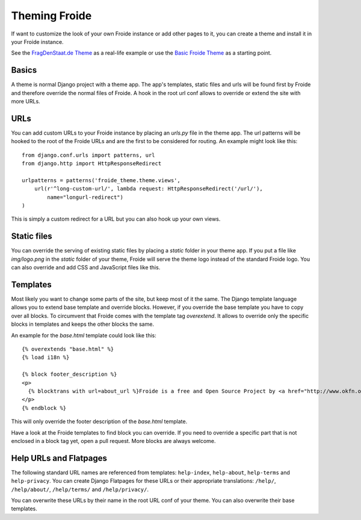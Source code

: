 ==============
Theming Froide
==============

If want to customize the look of your own Froide instance or add other pages to it, you can create a theme and install it in your Froide instance.

See the `FragDenStaat.de Theme <https://github.com/okfde/fragdenstaat_de>`_ as a real-life example or use the `Basic Froide Theme <https://github.com/okfde/froide-theme>`_ as a starting point.

Basics
------

A theme is normal Django project with a theme app. The app's templates, static files and urls will be found first by Froide and therefore override the normal files of Froide. A hook in the root url conf allows to override or extend the site with more URLs.

URLs
----

You can add custom URLs to your Froide instance by placing an `urls.py` file in the theme app.
The url patterns will be hooked to the root of the Froide URLs and are the first to be considered for routing.
An example might look like this::

  from django.conf.urls import patterns, url
  from django.http import HttpResponseRedirect

  urlpatterns = patterns('froide_theme.theme.views',
      url(r'^long-custom-url/', lambda request: HttpResponseRedirect('/url/'),
          name="longurl-redirect")
  )

This is simply a custom redirect for a URL but you can also hook up your own views.

Static files
------------

You can override the serving of existing static files by placing a `static` folder in your theme app.
If you put a file like `img/logo.png` in the `static` folder of your theme, Froide will serve the theme logo
instead of the standard Froide logo. You can also override and add CSS and JavaScript files like this.


Templates
---------

Most likely you want to change some parts of the site, but keep most of it the same.
The Django template language allows you to extend base template and override blocks. However, if you override the base template you have to copy over all blocks. To circumvent that Froide comes with the template tag `overextend`.
It allows to override only the specific blocks in templates and keeps the other blocks the same.

An example for the `base.html` template could look like this::

  {% overextends "base.html" %}
  {% load i18n %}

  {% block footer_description %}
  <p>
    {% blocktrans with url=about_url %}Froide is a free and Open Source Project by <a href="http://www.okfn.org">the Open Knowledge Foundation</a>.{% endblocktrans %}
  </p>
  {% endblock %}

This will only override the footer description of the `base.html` template.

Have a look at the Froide templates to find block you can override. If you need to override a specific part that is not enclosed in a block tag yet, open a pull request. More blocks are always welcome.


Help URLs and Flatpages
-----------------------

The following standard URL names are referenced from templates: ``help-index``, ``help-about``, ``help-terms`` and ``help-privacy``.
You can create Django Flatpages for these URLs or their appropriate translations: ``/help/``, ``/help/about/``, ``/help/terms/`` and ``/help/privacy/``.

You can overwrite these URLs by their name in the root URL conf of your theme. You can also overwrite their base templates.
